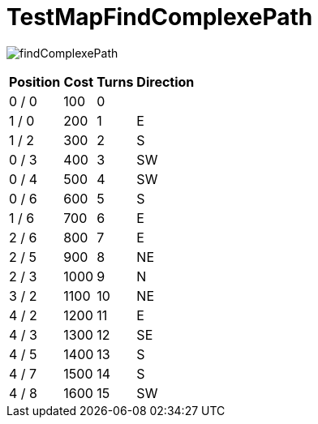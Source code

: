 ifndef::ROOT_PATH[:ROOT_PATH: ../../../../..]
ifndef::RESOURCES_PATH[:RESOURCES_PATH: {ROOT_PATH}/../../data/rules/classic]

[#net_sf_freecol_client_gui_mappathtest_testmapfindcomplexepath]
= TestMapFindComplexePath


image:{ROOT_PATH}/images/findComplexePath.jpg[]
// Checksum findComplexePath.jpg=2148693345

[%autowidth, options=header]
|====
| Position | Cost | Turns | Direction
| 0 / 0 | 100 | 0 | 
| 1 / 0 | 200 | 1 | E
| 1 / 2 | 300 | 2 | S
| 0 / 3 | 400 | 3 | SW
| 0 / 4 | 500 | 4 | SW
| 0 / 6 | 600 | 5 | S
| 1 / 6 | 700 | 6 | E
| 2 / 6 | 800 | 7 | E
| 2 / 5 | 900 | 8 | NE
| 2 / 3 | 1000 | 9 | N
| 3 / 2 | 1100 | 10 | NE
| 4 / 2 | 1200 | 11 | E
| 4 / 3 | 1300 | 12 | SE
| 4 / 5 | 1400 | 13 | S
| 4 / 7 | 1500 | 14 | S
| 4 / 8 | 1600 | 15 | SW
|====